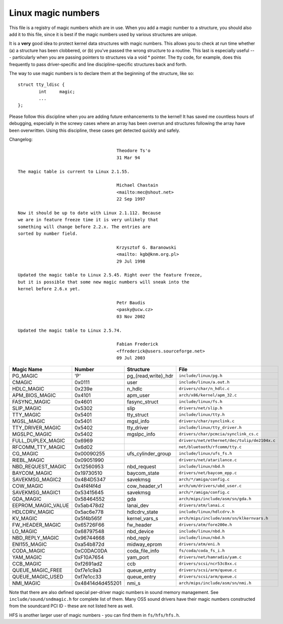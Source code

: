 .. _magicnumbers:

Linux magic numbers
===================

This file is a registry of magic numbers which are in use.  When you
add a magic number to a structure, you should also add it to this
file, since it is best if the magic numbers used by various structures
are unique.

It is a **very** good idea to protect kernel data structures with magic
numbers.  This allows you to check at run time whether (a) a structure
has been clobbered, or (b) you've passed the wrong structure to a
routine.  This last is especially useful --- particularly when you are
passing pointers to structures via a void * pointer.  The tty code,
for example, does this frequently to pass driver-specific and line
discipline-specific structures back and forth.

The way to use magic numbers is to declare them at the beginning of
the structure, like so::

	struct tty_ldisc {
		int	magic;
		...
	};

Please follow this discipline when you are adding future enhancements
to the kernel!  It has saved me countless hours of debugging,
especially in the screwy cases where an array has been overrun and
structures following the array have been overwritten.  Using this
discipline, these cases get detected quickly and safely.

Changelog::

					Theodore Ts'o
					31 Mar 94

  The magic table is current to Linux 2.1.55.

					Michael Chastain
					<mailto:mec@shout.net>
					22 Sep 1997

  Now it should be up to date with Linux 2.1.112. Because
  we are in feature freeze time it is very unlikely that
  something will change before 2.2.x. The entries are
  sorted by number field.

					Krzysztof G. Baranowski
					<mailto: kgb@knm.org.pl>
					29 Jul 1998

  Updated the magic table to Linux 2.5.45. Right over the feature freeze,
  but it is possible that some new magic numbers will sneak into the
  kernel before 2.6.x yet.

					Petr Baudis
					<pasky@ucw.cz>
					03 Nov 2002

  Updated the magic table to Linux 2.5.74.

					Fabian Frederick
					<ffrederick@users.sourceforge.net>
					09 Jul 2003


===================== ================ ======================== ==========================================
Magic Name            Number           Structure                File
===================== ================ ======================== ==========================================
PG_MAGIC              'P'              pg_{read,write}_hdr      ``include/linux/pg.h``
CMAGIC                0x0111           user                     ``include/linux/a.out.h``
HDLC_MAGIC            0x239e           n_hdlc                   ``drivers/char/n_hdlc.c``
APM_BIOS_MAGIC        0x4101           apm_user                 ``arch/x86/kernel/apm_32.c``
FASYNC_MAGIC          0x4601           fasync_struct            ``include/linux/fs.h``
SLIP_MAGIC            0x5302           slip                     ``drivers/net/slip.h``
TTY_MAGIC             0x5401           tty_struct               ``include/linux/tty.h``
MGSL_MAGIC            0x5401           mgsl_info                ``drivers/char/synclink.c``
TTY_DRIVER_MAGIC      0x5402           tty_driver               ``include/linux/tty_driver.h``
MGSLPC_MAGIC          0x5402           mgslpc_info              ``drivers/char/pcmcia/synclink_cs.c``
FULL_DUPLEX_MAGIC     0x6969                                    ``drivers/net/ethernet/dec/tulip/de2104x.c``
RFCOMM_TTY_MAGIC      0x6d02                                    ``net/bluetooth/rfcomm/tty.c``
CG_MAGIC              0x00090255       ufs_cylinder_group       ``include/linux/ufs_fs.h``
RIEBL_MAGIC           0x09051990                                ``drivers/net/atarilance.c``
NBD_REQUEST_MAGIC     0x12560953       nbd_request              ``include/linux/nbd.h``
BAYCOM_MAGIC          0x19730510       baycom_state             ``drivers/net/baycom_epp.c``
SAVEKMSG_MAGIC2       0x4B4D5347       savekmsg                 ``arch/*/amiga/config.c``
COW_MAGIC             0x4f4f4f4d       cow_header_v1            ``arch/um/drivers/ubd_user.c``
SAVEKMSG_MAGIC1       0x53415645       savekmsg                 ``arch/*/amiga/config.c``
GDA_MAGIC             0x58464552       gda                      ``arch/mips/include/asm/sn/gda.h``
EEPROM_MAGIC_VALUE    0x5ab478d2       lanai_dev                ``drivers/atm/lanai.c``
HDLCDRV_MAGIC         0x5ac6e778       hdlcdrv_state            ``include/linux/hdlcdrv.h``
KV_MAGIC              0x5f4b565f       kernel_vars_s            ``arch/mips/include/asm/sn/klkernvars.h``
FW_HEADER_MAGIC       0x65726F66       fw_header                ``drivers/atm/fore200e.h``
LO_MAGIC              0x68797548       nbd_device               ``include/linux/nbd.h``
NBD_REPLY_MAGIC       0x96744668       nbd_reply                ``include/linux/nbd.h``
ENI155_MAGIC          0xa54b872d       midway_eprom	        ``drivers/atm/eni.h``
CODA_MAGIC            0xC0DAC0DA       coda_file_info           ``fs/coda/coda_fs_i.h``
YAM_MAGIC             0xF10A7654       yam_port                 ``drivers/net/hamradio/yam.c``
CCB_MAGIC             0xf2691ad2       ccb                      ``drivers/scsi/ncr53c8xx.c``
QUEUE_MAGIC_FREE      0xf7e1c9a3       queue_entry              ``drivers/scsi/arm/queue.c``
QUEUE_MAGIC_USED      0xf7e1cc33       queue_entry              ``drivers/scsi/arm/queue.c``
NMI_MAGIC             0x48414d4d455201 nmi_s                    ``arch/mips/include/asm/sn/nmi.h``
===================== ================ ======================== ==========================================

Note that there are also defined special per-driver magic numbers in sound
memory management. See ``include/sound/sndmagic.h`` for complete list of them. Many
OSS sound drivers have their magic numbers constructed from the soundcard PCI
ID - these are not listed here as well.

HFS is another larger user of magic numbers - you can find them in
``fs/hfs/hfs.h``.
